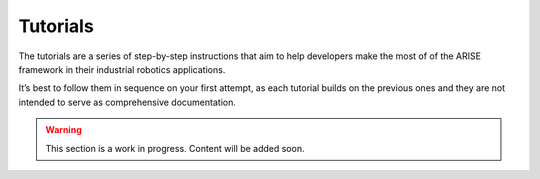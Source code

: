 Tutorials
=========
The tutorials are a series of step-by-step instructions that aim to help developers make the most of of the ARISE framework in their industrial robotics applications.

It’s best to follow them in sequence on your first attempt, as each tutorial builds on the previous ones and they are not intended to serve as comprehensive documentation.

.. warning::

    This section is a work in progress. Content will be added soon.

..
    Beginner Tutorials (1XX series):
    --------------------------------

    Tutorial 100
    ~~~~~~~~~~~~


    Tutorial 101
    ~~~~~~~~~~~~

    Intermediate Tutorials (2XX series):
    ------------------------------------

    Tutorial 200
    ~~~~~~~~~~~~
